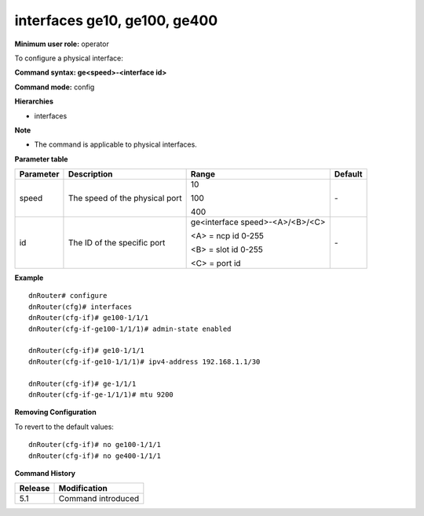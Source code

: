 interfaces ge10, ge100, ge400
---------------------------------------------------

**Minimum user role:** operator

To configure a physical interface:

**Command syntax: ge<speed>-<interface id>**

**Command mode:** config

**Hierarchies**

- interfaces

**Note**

- The command is applicable to physical interfaces.


**Parameter table**

+--------------+-------------------------------------+---------------------------------+------------+
|              |                                     |                                 |            |
| Parameter    | Description                         | Range                           | Default    |
+==============+=====================================+=================================+============+
|              |                                     |                                 |            |
| speed        | The speed of the physical port      | 10                              | \-         |
|              |                                     |                                 |            |
|              |                                     | 100                             |            |
|              |                                     |                                 |            |
|              |                                     | 400                             |            |
+--------------+-------------------------------------+---------------------------------+------------+
| id           | The ID of the specific port         | ge<interface speed>-<A>/<B>/<C> | \-         |
|              |                                     |                                 |            |
|              |                                     | <A> = ncp   id 0-255            |            |
|              |                                     |                                 |            |
|              |                                     | <B> = slot   id 0-255           |            |
|              |                                     |                                 |            |
|              |                                     | <C> = port   id                 |            |
+--------------+-------------------------------------+---------------------------------+------------+

**Example**
::

	dnRouter# configure
	dnRouter(cfg)# interfaces
	dnRouter(cfg-if)# ge100-1/1/1
	dnRouter(cfg-if-ge100-1/1/1)# admin-state enabled

	dnRouter(cfg-if)# ge10-1/1/1
	dnRouter(cfg-if-ge10-1/1/1)# ipv4-address 192.168.1.1/30

	dnRouter(cfg-if)# ge-1/1/1
	dnRouter(cfg-if-ge-1/1/1)# mtu 9200

..	dnRouter(cfg-if)# ge25-1/1/1
	dnRouter(cfg-if-ge25-1/1/1)# mpls enabled

	dnRouter(cfg-if)# ge40-1/1/1
	dnRouter(cfg-if-ge40-1/1/1)# ipv6-address 2001:1234::1/122


**Removing Configuration**

To revert to the default values:
::

	dnRouter(cfg-if)# no ge100-1/1/1
	dnRouter(cfg-if)# no ge400-1/1/1

.. **Help line:** Configure interface parameters

**Command History**

+-------------+-----------------------+
|             |                       |
| Release     | Modification          |
+=============+=======================+
|             |                       |
| 5.1         | Command introduced    |
+-------------+-----------------------+
